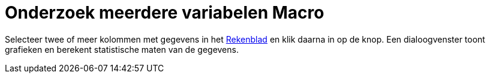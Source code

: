 = Onderzoek meerdere variabelen Macro
:page-en: tools/Multiple_Variable_Analysis_Tool
ifdef::env-github[:imagesdir: /nl/modules/ROOT/assets/images]

Selecteer twee of meer kolommen met gegevens in het xref:/Rekenblad.adoc[Rekenblad] en klik daarna in op de knop. Een
dialoogvenster toont grafieken en berekent statistische maten van de gegevens.

